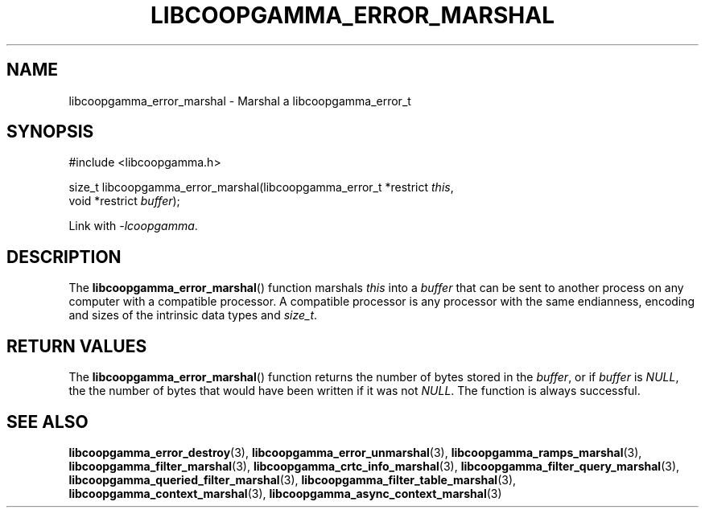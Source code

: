 .TH LIBCOOPGAMMA_ERROR_MARSHAL 3 LIBCOOPGAMMA
.SH "NAME"
libcoopgamma_error_marshal - Marshal a libcoopgamma_error_t
.SH "SYNOPSIS"
.nf
#include <libcoopgamma.h>

size_t libcoopgamma_error_marshal(libcoopgamma_error_t *restrict \fIthis\fP,
                                  void *restrict \fIbuffer\fP);
.fi
.P
Link with
.IR -lcoopgamma .
.SH "DESCRIPTION"
The
.BR libcoopgamma_error_marshal ()
function marshals
.I this
into a
.I buffer
that can be sent to another process on any computer
with a compatible processor. A compatible processor
is any processor with the same endianness, encoding
and sizes of the intrinsic data types and
.IR size_t .
.SH "RETURN VALUES"
The
.BR libcoopgamma_error_marshal ()
function returns the number of bytes stored in the
.IR buffer ,
or if
.I buffer
is
.IR NULL ,
the the number of bytes that would have
been written if it was not
.IR NULL .
The function is always successful.
.SH "SEE ALSO"
.BR libcoopgamma_error_destroy (3),
.BR libcoopgamma_error_unmarshal (3),
.BR libcoopgamma_ramps_marshal (3),
.BR libcoopgamma_filter_marshal (3),
.BR libcoopgamma_crtc_info_marshal (3),
.BR libcoopgamma_filter_query_marshal (3),
.BR libcoopgamma_queried_filter_marshal (3),
.BR libcoopgamma_filter_table_marshal (3),
.BR libcoopgamma_context_marshal (3),
.BR libcoopgamma_async_context_marshal (3)
